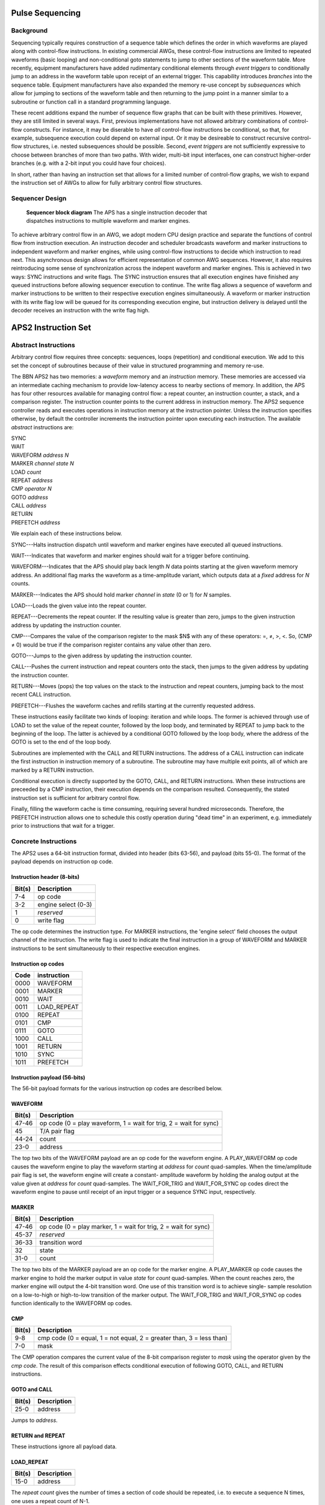 Pulse Sequencing
================

Background
----------

Sequencing typically requires construction of a sequence table which defines
the order in which waveforms are played along with control-flow instructions.
In existing commercial AWGs, these control-flow instructions are limited to
repeated waveforms (basic looping) and non-conditional goto statements to jump
to other sections of the waveform table. More recently, equipment
manufacturers have added rudimentary conditional elements through *event
triggers* to conditionally jump to an address in the waveform table upon
receipt of an external trigger. This capability introduces *branches*
into the sequence table. Equipment manufacturers have also expanded the memory
re-use concept by *subsequences* which allow for jumping to sections of
the waveform table and then returning to the jump point in a manner similar to
a subroutine or function call in a standard programming language.

These recent additions expand the number of sequence flow graphs that can be
built with these primitives. However, they are still limited in several ways.
First, previous implementations have not allowed arbitrary combinations of
control-flow constructs. For instance, it may be diserable to have *all*
control-flow instructions be conditional, so that, for example, subsequence
execution could depend on external input. Or it may be desireable to construct
recursive control-flow structures, i.e. nested subsequences should be
possible. Second, *event triggers* are not sufficiently expressive to
choose between branches of more than two paths. With wider, multi-bit input
interfaces, one can construct higher-order branches (e.g. with a 2-bit input
you could have four choices).

In short, rather than having an instruction set that allows for a limited
number of control-flow graphs, we wish to expand the instruction set of AWGs
to allow for fully arbitrary control flow structures.

Sequencer Design
----------------

.. figure:: images/sequencer-block-diagram.*
	:figwidth: 60%

	**Sequencer block diagram** The APS has a single instruction decoder that
	dispatches instructions to multiple waveform and marker engines.

To achieve arbitrary control flow in an AWG, we adopt modern CPU design
practice and separate the functions of control flow from instruction
execution. An instruction decoder and scheduler broadcasts waveform and marker
instructions to independent waveform and marker engines, while using control-flow
instructions to decide which instruction to read next. This asynchronous design
allows for efficient representation of common AWG sequences. However, it also
requires reintroducing some sense of synchronization across the indepent
waveform and marker engines. This is achieved in two ways: SYNC instructions
and write flags. The SYNC instruction ensures that all execution engines have 
finished any queued instructions before allowing sequencer execution to 
continue. The write flag allows a sequence of waveform and marker instructions
to be written to their respective execution engines simultaneously. A waveform
or marker instruction with its write flag low will be queued for its corresponding
execution engine, but instruction delivery is delayed until the decoder receives
an instruction with the write flag high.

APS2 Instruction Set
====================

Abstract Instructions
---------------------

Arbitrary control flow requires three concepts: sequences, loops (repetition)
and conditional execution. We add to this set the concept of subroutines
because of their value in structured programming and memory re-use.

The BBN APS2 has two memories: a *waveform* memory and an
*instruction* memory. These memories are accessed via an intermediate
caching mechanism to provide low-latency access to nearby sections of memory.
In addition, the APS has four other resources available for managing control
flow: a repeat counter, an instruction counter, a stack, and a comparison
register. The instruction counter points to the current address in instruction
memory. The APS2 sequence controller reads and executes operations in
instruction memory at the instruction pointer. Unless the instruction
specifies otherwise, by default the controller increments the instruction
pointer upon executing each instruction. The available *abstract*
instructions are:

| SYNC
| WAIT
| WAVEFORM *address* *N*
| MARKER *channel* *state* *N*
| LOAD *count*
| REPEAT *address*
| CMP *operator* *N*
| GOTO *address*
| CALL *address*
| RETURN
| PREFETCH *address*

We explain each of these instructions below.

SYNC---Halts instruction dispatch until waveform and marker engines have
executed all queued instructions.

WAIT---Indicates that waveform and marker engines should wait for a trigger
before continuing.

WAVEFORM---Indicates that the APS should play back length *N* data points
starting at the given waveform memory address. An additional flag marks the
waveform as a time-amplitude variant, which outputs data at a *fixed*
address for *N* counts.

MARKER---Indicates the APS should hold marker *channel* in *state*
(0 or 1) for *N* samples.

LOAD---Loads the given value into the repeat counter.

REPEAT---Decrements the repeat counter. If the resulting value is greater than
zero, jumps to the given instruction address by updating the instruction
counter.

CMP---Compares the value of the comparison register to the mask $N$ with any
of these operators: =, ≠, >, <. So, (CMP ≠ 0) would be true if the comparison
register contains any value other than zero.

GOTO---Jumps to the given address by updating the instruction counter.

CALL---Pushes the current instruction and repeat counters onto the stack, then
jumps to the given address by updating the instruction counter.

RETURN---Moves (pops) the top values on the stack to the instruction and
repeat counters, jumping back to the most recent CALL instruction.

PREFETCH---Flushes the waveform caches and refills starting at the currently
requested address.

These instructions easily facilitate two kinds of looping: iteration and while
loops. The former is achieved through use of LOAD to set the value of the
repeat counter, followed by the loop body, and terminated by REPEAT to jump
back to the beginning of the loop. The latter is achieved by a conditional
GOTO followed by the loop body, where the address of the GOTO is set to the
end of the loop body.

Subroutines are implemented with the CALL and RETURN instructions. The address
of a CALL instruction can indicate the first instruction in instruction memory
of a subroutine. The subroutine may have multiple exit points, all of which
are marked by a RETURN instruction.

Conditional execution is directly supported by the GOTO, CALL, and RETURN
instructions. When these instructions are preceeded by a CMP instruction,
their execution depends on the comparison resulted. Consequently, the stated
instruction set is sufficient for arbitrary control flow.

Finally, filling the waveform cache is time consuming, requiring several hundred
microseconds. Therefore, the PREFETCH instruction allows one to schedule this
costly operation during "dead time" in an experiment, e.g. immediately prior
to instructions that wait for a trigger.

Concrete Instructions
---------------------

The APS2 uses a 64-bit instruction format, divided into header (bits 63-56),
and payload (bits 55-0). The format of the payload depends on instruction op
code.

Instruction header (8-bits)
^^^^^^^^^^^^^^^^^^^^^^^^^^^

======  ===========
Bit(s)  Description
======  ===========
7-4     op code
3-2     engine select (0-3)
1       *reserved*
0       write flag
======  ===========

The op code determines the instruction type. For MARKER instructions, the
'engine select' field chooses the output channel of the instruction. The write
flag is used to indicate the final instruction in a group of WAVEFORM and
MARKER instructions to be sent simultaneously to their respective execution
engines.

Instruction op codes
^^^^^^^^^^^^^^^^^^^^

====  ===========
Code  instruction
====  ===========
0000  WAVEFORM
0001  MARKER
0010  WAIT
0011  LOAD_REPEAT
0100  REPEAT
0101  CMP
0111  GOTO
1000  CALL
1001  RETURN
1010  SYNC
1011  PREFETCH
====  ===========

Instruction payload (56-bits)
^^^^^^^^^^^^^^^^^^^^^^^^^^^^^

The 56-bit payload formats for the various instruction op codes are described
below.

WAVEFORM
^^^^^^^^

======  ===========
Bit(s)  Description
======  ===========
47-46   op code (0 = play waveform, 1 = wait for trig, 2 = wait for sync)
45      T/A pair flag
44-24   count
23-0    address
======  ===========

The top two bits of the WAVEFORM payload are an op code for the waveform
engine. A PLAY_WAVEFORM op code causes the waveform engine to play the
waveform starting at *address* for *count* quad-samples. When the
time/amplitude pair flag is set, the waveform engine will create a constant-
amplitude waveform by holding the analog output at the value given at
*address* for *count* quad-samples. The WAIT_FOR_TRIG and
WAIT_FOR_SYNC op codes direct the waveform engine to pause until receipt of
an input trigger or a sequence SYNC input, respectively.

MARKER
^^^^^^

======  ===========
Bit(s)  Description
======  ===========
47-46   op code (0 = play marker, 1 = wait for trig, 2 = wait for sync)
45-37   *reserved*
36-33   transition word
32      state
31-0    count
======  ===========

The top two bits of the MARKER payload are an op code for the marker engine. A
PLAY_MARKER op code causes the marker engine to hold the marker output in
value *state* for *count* quad-samples. When the count reaches zero,
the marker engine will output the 4-bit transition word. One use of this
transition word is to achieve single- sample resolution on a low-to-high or
high-to-low transition of the marker output. The WAIT_FOR_TRIG and
WAIT_FOR_SYNC op codes function identically to the WAVEFORM op codes.

CMP
^^^

======  ===========
Bit(s)  Description
======  ===========
9-8     cmp code (0 = equal, 1 = not equal, 2 = greater than, 3 = less than)
7-0     mask
======  ===========

The CMP operation compares the current value of the 8-bit comparison register
to *mask* using the operator given by the *cmp code*. The result of this
comparison effects conditional execution of following GOTO, CALL, and RETURN
instructions.

GOTO and CALL
^^^^^^^^^^^^^

======  ===========
Bit(s)  Description
======  ===========
25-0    address
======  ===========

Jumps to *address*.

RETURN and REPEAT
^^^^^^^^^^^^^^^^^

These instructions ignore all payload data.

LOAD_REPEAT
^^^^^^^^^^^

======  ===========
Bit(s)  Description
======  ===========
15-0    address
======  ===========

The *repeat count* gives the number of times a section of code should be
repeated, i.e. to execute a sequence N times, one uses a repeat count of N-1.

Example Sequences
-----------------

Ramsey
^^^^^^

To give a concrete example of construction of a standard QIP experiment in the
APS2 format, consider a Ramsey experiment consisting of two π/2-pulses
separated by a variable delay. If the waveform memory has a null-pulse at
offset 0x00 and a 16-sample π/2-pulse at offset 0x01, then the Ramsey
sequence might in abstract format would look like::

	SYNC
	WAIT
	WAVEFORM 0x01 4
	WAVEFORM T/A 0x00 10
	WAVEFORM 0x01 4
	SYNC
	WAIT
	WAVEFORM 0x01 4
	WAVEFORM T/A 0x00 20
	WAVEFORM 0x01 4
	SYNC
	WAIT
	WAVEFORM 0x01 4
	WAVEFORM T/A 0x00 30
	WAVEFORM 0x01 4
	    ⋮
	GOTO 0x00

The {SYNC, WAIT} sequences demarcate separate Ramsey delay
experiments, where the SYNC command ensures that there is no residual
data in any execution engine before continuing, and the WAIT command
indicates to wait for a trigger. The GOTO command at the end of the
sequence is crucial to ensure that the instruction decoder doesn't "fall
off" into garbage data at the end of instruction memory.

CPMG
^^^^

The Carr-Purcell-Meiboom-Gill pulse sequence uses a repeated delay-π-delay
sequence to refocus spins in a fluctuating environment. For this sequence one
could use a waveform library with three entries: a null pulse at offset 0x00,
a 16-sample π/2-pulse at offset 0x01, and a 16-sample π-pulse at
offset 0x05. Note that offsets are also written in terms of quad-samples, so
the memory address range of the first π/2 pulse is [0x01,0x04]. Then a CPMG
sequence with 10 delay-π-delay blocks might be programmed as::

	SYNC
	WAIT
	WAVEFORM 0x01 4
	LOAD_REPEAT 9
	WAVEFORM T/A 0x00 25
	WAVEFORM 0x05 4
	WAVEFORM T/A 0x00 25
	REPEAT
	WAVEFORM 0x01 4
	GOTO 0x00

Note that we load a repeat count of 9 in order to loop the block 10 times.

Active Qubit Reset
^^^^^^^^^^^^^^^^^^

TODO


